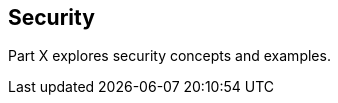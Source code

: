 == Security

[[GIJRP]][[JEETT00133]]

[[part-x-security]]

Part X explores security concepts and examples.
